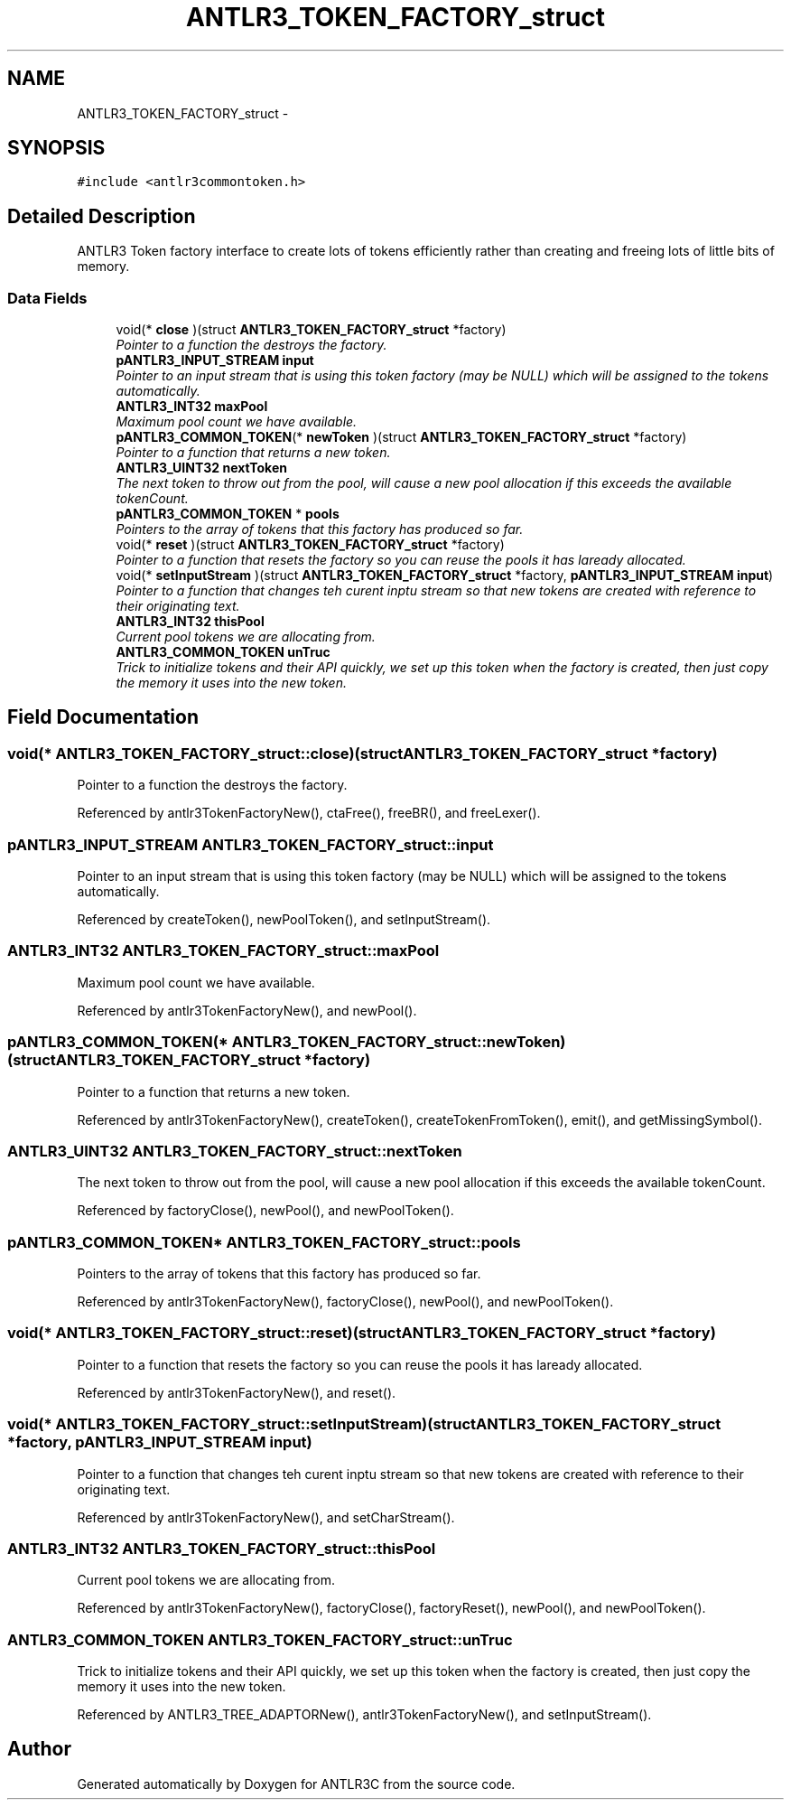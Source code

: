 .TH "ANTLR3_TOKEN_FACTORY_struct" 3 "29 Nov 2010" "Version 3.3" "ANTLR3C" \" -*- nroff -*-
.ad l
.nh
.SH NAME
ANTLR3_TOKEN_FACTORY_struct \- 
.SH SYNOPSIS
.br
.PP
\fC#include <antlr3commontoken.h>\fP
.PP
.SH "Detailed Description"
.PP 
ANTLR3 Token factory interface to create lots of tokens efficiently rather than creating and freeing lots of little bits of memory. 
.SS "Data Fields"

.in +1c
.ti -1c
.RI "void(* \fBclose\fP )(struct \fBANTLR3_TOKEN_FACTORY_struct\fP *factory)"
.br
.RI "\fIPointer to a function the destroys the factory. \fP"
.ti -1c
.RI "\fBpANTLR3_INPUT_STREAM\fP \fBinput\fP"
.br
.RI "\fIPointer to an input stream that is using this token factory (may be NULL) which will be assigned to the tokens automatically. \fP"
.ti -1c
.RI "\fBANTLR3_INT32\fP \fBmaxPool\fP"
.br
.RI "\fIMaximum pool count we have available. \fP"
.ti -1c
.RI "\fBpANTLR3_COMMON_TOKEN\fP(* \fBnewToken\fP )(struct \fBANTLR3_TOKEN_FACTORY_struct\fP *factory)"
.br
.RI "\fIPointer to a function that returns a new token. \fP"
.ti -1c
.RI "\fBANTLR3_UINT32\fP \fBnextToken\fP"
.br
.RI "\fIThe next token to throw out from the pool, will cause a new pool allocation if this exceeds the available tokenCount. \fP"
.ti -1c
.RI "\fBpANTLR3_COMMON_TOKEN\fP * \fBpools\fP"
.br
.RI "\fIPointers to the array of tokens that this factory has produced so far. \fP"
.ti -1c
.RI "void(* \fBreset\fP )(struct \fBANTLR3_TOKEN_FACTORY_struct\fP *factory)"
.br
.RI "\fIPointer to a function that resets the factory so you can reuse the pools it has laready allocated. \fP"
.ti -1c
.RI "void(* \fBsetInputStream\fP )(struct \fBANTLR3_TOKEN_FACTORY_struct\fP *factory, \fBpANTLR3_INPUT_STREAM\fP \fBinput\fP)"
.br
.RI "\fIPointer to a function that changes teh curent inptu stream so that new tokens are created with reference to their originating text. \fP"
.ti -1c
.RI "\fBANTLR3_INT32\fP \fBthisPool\fP"
.br
.RI "\fICurrent pool tokens we are allocating from. \fP"
.ti -1c
.RI "\fBANTLR3_COMMON_TOKEN\fP \fBunTruc\fP"
.br
.RI "\fITrick to initialize tokens and their API quickly, we set up this token when the factory is created, then just copy the memory it uses into the new token. \fP"
.in -1c
.SH "Field Documentation"
.PP 
.SS "void(* \fBANTLR3_TOKEN_FACTORY_struct::close\fP)(struct \fBANTLR3_TOKEN_FACTORY_struct\fP *factory)"
.PP
Pointer to a function the destroys the factory. 
.PP
Referenced by antlr3TokenFactoryNew(), ctaFree(), freeBR(), and freeLexer().
.SS "\fBpANTLR3_INPUT_STREAM\fP \fBANTLR3_TOKEN_FACTORY_struct::input\fP"
.PP
Pointer to an input stream that is using this token factory (may be NULL) which will be assigned to the tokens automatically. 
.PP
Referenced by createToken(), newPoolToken(), and setInputStream().
.SS "\fBANTLR3_INT32\fP \fBANTLR3_TOKEN_FACTORY_struct::maxPool\fP"
.PP
Maximum pool count we have available. 
.PP
Referenced by antlr3TokenFactoryNew(), and newPool().
.SS "\fBpANTLR3_COMMON_TOKEN\fP(* \fBANTLR3_TOKEN_FACTORY_struct::newToken\fP)(struct \fBANTLR3_TOKEN_FACTORY_struct\fP *factory)"
.PP
Pointer to a function that returns a new token. 
.PP
Referenced by antlr3TokenFactoryNew(), createToken(), createTokenFromToken(), emit(), and getMissingSymbol().
.SS "\fBANTLR3_UINT32\fP \fBANTLR3_TOKEN_FACTORY_struct::nextToken\fP"
.PP
The next token to throw out from the pool, will cause a new pool allocation if this exceeds the available tokenCount. 
.PP
Referenced by factoryClose(), newPool(), and newPoolToken().
.SS "\fBpANTLR3_COMMON_TOKEN\fP* \fBANTLR3_TOKEN_FACTORY_struct::pools\fP"
.PP
Pointers to the array of tokens that this factory has produced so far. 
.PP
Referenced by antlr3TokenFactoryNew(), factoryClose(), newPool(), and newPoolToken().
.SS "void(* \fBANTLR3_TOKEN_FACTORY_struct::reset\fP)(struct \fBANTLR3_TOKEN_FACTORY_struct\fP *factory)"
.PP
Pointer to a function that resets the factory so you can reuse the pools it has laready allocated. 
.PP
Referenced by antlr3TokenFactoryNew(), and reset().
.SS "void(* \fBANTLR3_TOKEN_FACTORY_struct::setInputStream\fP)(struct \fBANTLR3_TOKEN_FACTORY_struct\fP *factory, \fBpANTLR3_INPUT_STREAM\fP \fBinput\fP)"
.PP
Pointer to a function that changes teh curent inptu stream so that new tokens are created with reference to their originating text. 
.PP
Referenced by antlr3TokenFactoryNew(), and setCharStream().
.SS "\fBANTLR3_INT32\fP \fBANTLR3_TOKEN_FACTORY_struct::thisPool\fP"
.PP
Current pool tokens we are allocating from. 
.PP
Referenced by antlr3TokenFactoryNew(), factoryClose(), factoryReset(), newPool(), and newPoolToken().
.SS "\fBANTLR3_COMMON_TOKEN\fP \fBANTLR3_TOKEN_FACTORY_struct::unTruc\fP"
.PP
Trick to initialize tokens and their API quickly, we set up this token when the factory is created, then just copy the memory it uses into the new token. 
.PP
Referenced by ANTLR3_TREE_ADAPTORNew(), antlr3TokenFactoryNew(), and setInputStream().

.SH "Author"
.PP 
Generated automatically by Doxygen for ANTLR3C from the source code.
